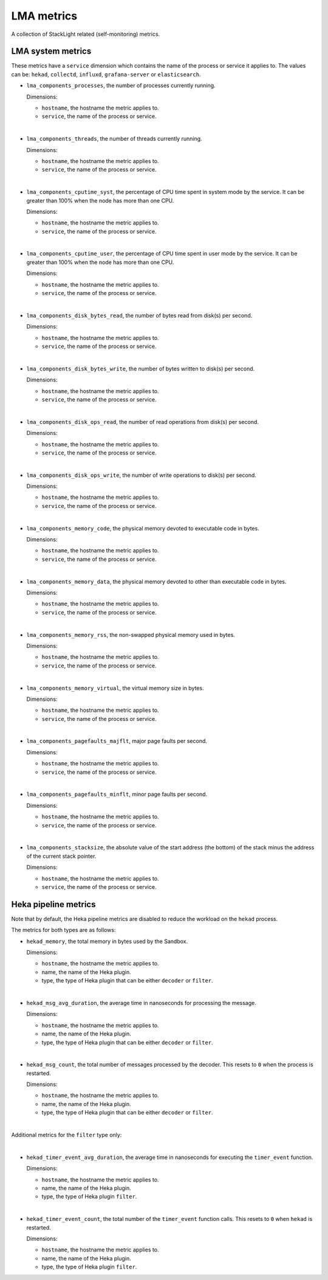 LMA metrics
-----------
.. _lma_metrics:

A collection of StackLight related (self-monitoring) metrics. 

LMA system metrics
^^^^^^^^^^^^^^^^^^

These metrics have a ``service`` dimension which contains the name of the
process or service it applies to.
The values can be: ``hekad``, ``collectd``, ``influxd``, ``grafana-server``
or ``elasticsearch``.

* ``lma_components_processes``, the number of processes currently running.

  Dimensions:

  - ``hostname``, the hostname the metric applies to.
  - ``service``, the name of the process or service.

|

* ``lma_components_threads``, the number of threads currently running.

  Dimensions:

  - ``hostname``, the hostname the metric applies to.
  - ``service``, the name of the process or service.

|

* ``lma_components_cputime_syst``, the percentage of CPU time spent in system
  mode by the service. It can be greater than 100% when the node has more than
  one CPU.

  Dimensions:

  - ``hostname``, the hostname the metric applies to.
  - ``service``, the name of the process or service.

|

* ``lma_components_cputime_user``, the percentage of CPU time spent in user
  mode by the service. It can be greater than 100% when the node has more than
  one CPU.

  Dimensions:

  - ``hostname``, the hostname the metric applies to.
  - ``service``, the name of the process or service.

|

* ``lma_components_disk_bytes_read``, the number of bytes read from disk(s) per
  second.

  Dimensions:

  - ``hostname``, the hostname the metric applies to.
  - ``service``, the name of the process or service.
  
|

* ``lma_components_disk_bytes_write``, the number of bytes written to disk(s)
  per second.

  Dimensions:

  - ``hostname``, the hostname the metric applies to.
  - ``service``, the name of the process or service.
  
|

* ``lma_components_disk_ops_read``, the number of read operations from disk(s)
  per second.

  Dimensions:

  - ``hostname``, the hostname the metric applies to.
  - ``service``, the name of the process or service.
  
|

* ``lma_components_disk_ops_write``, the number of write operations to disk(s)
  per second.

  Dimensions:

  - ``hostname``, the hostname the metric applies to.
  - ``service``, the name of the process or service.
  
|

* ``lma_components_memory_code``, the physical memory devoted to executable code
  in bytes.

  Dimensions:

  - ``hostname``, the hostname the metric applies to.
  - ``service``, the name of the process or service.
  
|

* ``lma_components_memory_data``, the physical memory devoted to other than
  executable code in bytes.

  Dimensions:

  - ``hostname``, the hostname the metric applies to.
  - ``service``, the name of the process or service.
  
|

* ``lma_components_memory_rss``, the non-swapped physical memory used in bytes.

  Dimensions:

  - ``hostname``, the hostname the metric applies to.
  - ``service``, the name of the process or service.
  
|

* ``lma_components_memory_virtual``, the virtual memory size in bytes.

  Dimensions:

  - ``hostname``, the hostname the metric applies to.
  - ``service``, the name of the process or service.
  
|

* ``lma_components_pagefaults_majflt``, major page faults per second.

  Dimensions:

  - ``hostname``, the hostname the metric applies to.
  - ``service``, the name of the process or service.
  
|

* ``lma_components_pagefaults_minflt``, minor page faults per second.

  Dimensions:

  - ``hostname``, the hostname the metric applies to.
  - ``service``, the name of the process or service.
  
|

* ``lma_components_stacksize``, the absolute value of the start address (the bottom)
  of the stack minus the address of the current stack pointer.

  Dimensions:

  - ``hostname``, the hostname the metric applies to.
  - ``service``, the name of the process or service.

Heka pipeline metrics
^^^^^^^^^^^^^^^^^^^^^

Note that by default, the Heka pipeline metrics are
disabled to reduce the workload on the ``hekad`` process.

The metrics for both types are as follows:

* ``hekad_memory``, the total memory in bytes used by the Sandbox.

  Dimensions:

  - ``hostname``, the hostname the metric applies to.
  - name, the name of the Heka plugin.
  - type, the type of Heka plugin that can be either ``decoder`` or ``filter``.

|

* ``hekad_msg_avg_duration``, the average time in nanoseconds for processing
  the message.

  Dimensions:

  - ``hostname``, the hostname the metric applies to.
  - name, the name of the Heka plugin.
  - type, the type of Heka plugin that can be either ``decoder`` or ``filter``.

|

* ``hekad_msg_count``, the total number of messages processed by the decoder.
  This resets to ``0`` when the process is restarted.
  
  Dimensions:

  - ``hostname``, the hostname the metric applies to.
  - name, the name of the Heka plugin.
  - type, the type of Heka plugin that can be either ``decoder`` or ``filter``.

|

Additional metrics for the ``filter`` type only:

|

* ``hekad_timer_event_avg_duration``, the average time in nanoseconds for
  executing the ``timer_event`` function.

  Dimensions:

  - ``hostname``, the hostname the metric applies to.
  - name, the name of the Heka plugin.
  - type, the type of Heka plugin ``filter``.

|

* ``hekad_timer_event_count``, the total number of the
  ``timer_event`` function calls. This resets to ``0`` when
  ``hekad`` is restarted.
  
  Dimensions:

  - ``hostname``, the hostname the metric applies to.
  - name, the name of the Heka plugin.
  - type, the type of Heka plugin ``filter``.